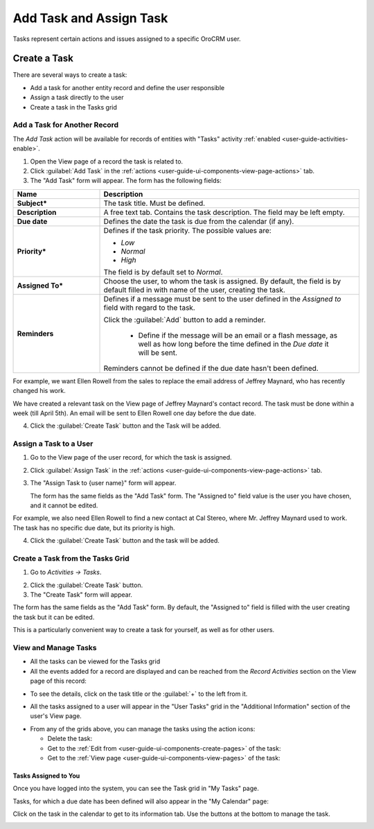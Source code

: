 .. _user-guide-activities-tasks:

Add Task and Assign Task
========================

Tasks represent certain actions and issues assigned to a specific OroCRM user. 


Create a Task
-------------
There are several ways to create a task:

- Add a task for another entity record and define the user responsible

- Assign a task directly to the user

- Create a task in the Tasks grid


Add a Task for Another Record
^^^^^^^^^^^^^^^^^^^^^^^^^^^^^

The *Add Task* action will be available for records of entities with "Tasks" activity 
:ref:`enabled <user-guide-activities-enable>`.

1. Open the View page of a record the task is related to.

2. Click :guilabel:`Add Task` in the :ref:`actions <user-guide-ui-components-view-page-actions>` tab.

3. The "Add Task" form will appear. The form has the following fields:

.. csv-table::
  :header: "**Name**","**Description**"
  :widths: 10, 30

  "**Subject***","The task title. Must be defined."
  "**Description**","A free text tab. Contains the task description. The field may be left empty."
  "**Due date**","Defines the date the task is due from the calendar (if any)."
  "**Priority***","Defines if the task priority. The possible values are: 
  
  - *Low*
  - *Normal*
  - *High*
  
  The field is by default set to *Normal*."
  "**Assigned To***","Choose the user, to whom the task is assigned. By default, the field is by default filled in with 
  name of the user, creating the task."
  "**Reminders**","Defines if a message must be sent to the user defined in the *Assigned to* field with regard to the 
  task.
  
  Click the :guilabel:`Add` button to add a reminder.

   - Define if the message will be an email or a flash message, as well as how long before the time defined in the 
     *Due date* it will be sent. 

  Reminders cannot be defined if the due date hasn't been defined."
   
For example, we want Ellen Rowell from the sales to replace the email address of Jeffrey Maynard, who has recently 
changed his work. 

We have created a relevant task on the View page of Jeffrey Maynard's contact record.  The task must be done within
a week (till April 5th). An email will be sent to Ellen Rowell one day before the due date.

.. image:: ./img/activities/add_task_ex.png
   
4. Click the :guilabel:`Create Task` button and the Task will be added.


Assign a Task to a User
^^^^^^^^^^^^^^^^^^^^^^^

1. Go to the View page of the user record, for which the task is assigned.

2. Click :guilabel:`Assign Task` in the :ref:`actions <user-guide-ui-components-view-page-actions>` tab.

3. The "Assign Task to {user name}" form will appear.

   The form has the same fields as the "Add Task" form. The "Assigned to" field value is the user you have chosen, and 
   it cannot be edited.

For example, we also need Ellen Rowell to find a new contact at Cal Stereo, where Mr. Jeffrey Maynard used to work.
The task has no specific due date, but its priority is high.

.. image:: ./img/activities/assign_task.png

4. Click the :guilabel:`Create Task` button and the task will be added.


Create a Task from the Tasks Grid
^^^^^^^^^^^^^^^^^^^^^^^^^^^^^^^^^

1. Go to *Activities → Tasks*.

.. hint:

    Another way to get to the grid is to click the :guilable`Tasks` button above your calendar.

2. Click the :guilabel:`Create Task` button.

3. The "Create Task" form will appear.

.. image:: ./img/activities/create_task.png

The form has the same fields as the "Add Task" form. By default, the "Assigned to" field is filled with the user
creating the task but it can be edited.

This is a particularly convenient way to create a task for yourself, as well as for other users.


View and Manage Tasks
^^^^^^^^^^^^^^^^^^^^^

.. note:

   The ability to view and edit the tasks depends on specific roles and permissions defined for them in 
   the system. 
   
- All the tasks can be viewed for the Tasks grid

- All the events added for a record are displayed and can be reached from the *Record Activities* section on the 
  View page of this record:

.. image:: ./img/activities/add_task_view.png

- To see the details, click on the task title or the :guilabel:`+` to the left from it.  

.. image:: ./img/activities/add_task_view_detailed.png

- All the tasks assigned to a user will appear in the "User Tasks" grid in the "Additional Information" section of the 
  user's View page. 

.. image:: ./img/activities/assign_task_manage.png

- From any of the grids above, you can manage the tasks using the action icons:

  - Delete the task: |IcDelete|

  - Get to the :ref:`Edit from <user-guide-ui-components-create-pages>` of the task: |IcEdit|

  - Get to the :ref:`View page <user-guide-ui-components-view-pages>` of the task:  |IcView|

Tasks Assigned to You
"""""""""""""""""""""

Once you have logged into the system, you can see the Task grid in "My Tasks" page.

.. image:: ./img/activities/my_tasks_menu.png

.. image:: ./img/activities/my_tasks.png


Tasks, for which a due date has been defined will also appear in the "My Calendar" page:

.. image:: ./img/activities/my_tasks_cal.png

Click on the task in the calendar to get to its information tab. Use the buttons at the bottom to manage the task.

.. image:: ./img/activities/my_tasks_info.png



.. note:
  
    The tasks can also be mapped to the Oulook account as described in the corresponding 
    :ref:`section <ooutlook-calendar-mapping>` of the 
    :ref:`Synchronization with Outlook guide `<user-guide-synch-outlook>.


.. |IcDelete| image:: ./img/buttons/IcDelete.png
   :align: middle

.. |IcEdit| image:: ./img/buttons/IcEdit.png
   :align: middle

.. |IcView| image:: ./img/buttons/IcView.png
   :align: middle
